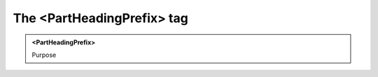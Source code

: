 ===========================
The <PartHeadingPrefix> tag
===========================
   
.. admonition:: <PartHeadingPrefix>
   
   Purpose


